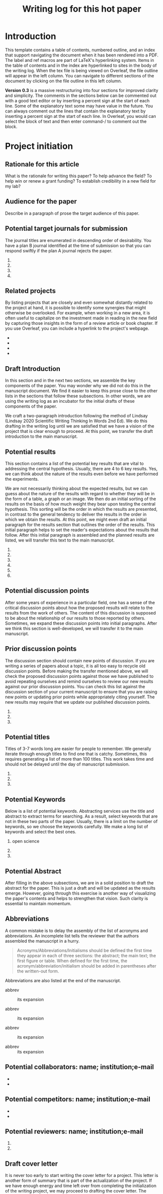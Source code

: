 #+Title:Writing log for this hot paper
#+Options: toc:nil author:nil
#+LaTeX_CLASS:article
#+LaTeX_CLASS_OPTIONS:[11pt,letterpaper]
# \documentclass[10pt,letterpaper]{article}
#+LaTeX_HEADER:\usepackage{amsmath}
#+LaTeX_HEADER:\usepackage{amsfonts}
#+LaTeX_HEADER:\usepackage{amssymb}
#+LaTeX_HEADER:\usepackage{makeidx}
#+LaTeX_HEADER:\usepackage{graphicx}
#+LaTeX_HEADER:\usepackage{hyperref}
#+LaTeX_HEADER:\usepackage[letterpaper, total={7in, 9in}]{geometry}
#+LaTeX_HEADER:\usepackage{datetime2}
#+LaTeX_HEADER:\usepackage{minted}
#+LaTeX_HEADER:\usepackage{ulem}
#+LaTeX_HEADER:\usepackage{spreadtab}
# #+LaTeX_HEADER:\usepackage{setspace} \singlespacing
#+LaTeX_HEADER:%Print page numbers in the upper right corner rather than the bottom center.
#+LaTeX_HEADER:\pagestyle{myheadings}
#+LaTeX_HEADER:% Code for plotting table 
#+LaTeX_HEADER:\usepackage{pgfplots}
#+LaTeX_HEADER:\usepackage{pgfplotstable}
#+LaTeX_HEADER:\usepackage{booktabs}
#+LaTeX_HEADER:\usepackage{array}
#+LaTeX_HEADER:\usepackage{colortbl}
#+LaTeX_HEADER:\pgfplotstableset{% global config, for example in the preamble
#+LaTeX_HEADER:  every head row/.style={before row=\toprule,after row=\midrule},
#+LaTeX_HEADER:  every last row/.style={after row=\bottomrule},
#+LaTeX_HEADER:  fixed,precision=2,
#+LaTeX_HEADER:}
#+LaTeX_HEADER:% todolist env from https://tex.stackexchange.com/questions/247681/how-to-create-checkbox-todo-list
#+LaTeX_HEADER:% done with checkmark, wontfix with x, next with finger.
#+LaTeX_HEADER:% Use square brackets around the commands: e.g., [\next]
#+LaTeX_HEADER:\usepackage{enumitem,amssymb}
#+LaTeX_HEADER:\newlist{todolist}{itemize}{2}
#+LaTeX_HEADER:\setlist[todolist]{label=$\square$}
#+LaTeX_HEADER:\usepackage{pifont}
#+LaTeX_HEADER:\newcommand{\nmark}{\ding{42}}% next
#+LaTeX_HEADER:\newcommand{\cmark}{\ding{51}}% checkmark
#+LaTeX_HEADER:\newcommand{\xmark}{\ding{55}}% x-mark
#+LaTeX_HEADER:\newcommand{\wmark}{\ding{116}}% wait mark, inverted triangle representing yield sign
#+LaTeX_HEADER:\newcommand{\done}{\rlap{$\square$}{\raisebox{2pt}{\large\hspace{1pt}\cmark}}%
#+LaTeX_HEADER:  \hspace{-2.5pt}}
#+LaTeX_HEADER:\newcommand{\wontfix}{\rlap{$\square$}{\large\hspace{1pt}\xmark}}
#+LaTeX_HEADER:\newcommand{\waiting}{\rlap{\raisebox{0.18ex}{\hspace{0.17ex}\scriptsize \wmark}}$\square$}
#+LaTeX_HEADER:% \newcommand{\next}{\nmark}%
#+LaTeX_HEADER:\bibliographystyle{cell}
#+Latex_HEADER:\makeindex
#+Latex_HEADER:\title{Writing Log for hot paper}
#+Latex_HEADER:\author{Blaine Mooers}

#+LaTeX:\maketitle


#+LaTeX:\tableofcontents





* Introduction
:PROPERTIES:
:CUSTOM_ID: introduction
:CLASS: unnumbered
:END:
This template contains a table of contents, numbered outline, and an
index that support navigating the document when it has been rendered
into a PDF. The label and ref macros are part of LaTeX's hyperlinking
system. Items in the table of contents and in the index are hyperlinked
to sites in the body of the writing log. When the tex file is being
viewed on Overleaf, the file outline will appear in the left column. You
can navigate to different sections of the document by clicking on the
file outline in this left column.

*Version 0.3* is a massive restructuring into four sections for improved clarity and
simplicity. The comments in the sections below can be commented out with
a good text editor or by inserting a percent sign at the start of each
line. Some of the explanatory text some may have value in the future.
You can always comment out the lines that contain the explanatory text
by inserting a percent sign at the start of each line. In Overleaf, you
would can select the block of text and then enter command-/ to comment
out the block.

* Project initiation
:PROPERTIES:
:CUSTOM_ID: project-initiation
:END:
** Rationale for this article
:PROPERTIES:
:CUSTOM_ID: sub:why
:END:
What is the rationale for writing this paper? To help advance the field?
To help win or renew a grant funding? To establish credibility in a new
field for my lab?

** Audience for the paper
:PROPERTIES:
:CUSTOM_ID: sub:audience
:END:
Describe in a paragraph of prose the target audience of this paper.

** Potential target journals for submission
:PROPERTIES:
:CUSTOM_ID: sub:target-journals
:END:
The journal titles are enumerated in descending order of desirability.
You have a plan B journal identified at the time of submission so that
you can respond swiftly if the plan A journal rejects the paper.

1. 
2. 
3. 
4. 

** Related projects
:PROPERTIES:
:CUSTOM_ID: sub:related-projects
:END:
By listing projects that are closely and even somewhat distantly related
to the project at hand, it is possible to identify some synergies that
might otherwise be overlooked. For example, when working in a new area,
it is often useful to capitalize on the investment made in reading in
the new field by capturing those insights in the form of a review
article or book chapter. If you use Overleaf, you can include a
hyperlink to the project's webpage.

- 
- 
- 
- 

** Draft Introduction
:PROPERTIES:
:CUSTOM_ID: subsec:Introduction
:END:
In this section and in the next two sections, we assemble the key
components of the paper. You may wonder why we did not do this in the
manuscript document. We find it easier to keep this prose close to the
other lists in the sections that follow these subsections. In other
words, we are using the writing log as an incubator for the initial
drafts of these components of the paper.

We craft a two-paragraph introduction following the method of Lindsay
(Lindsay 2020 Scientific Writing Thinking In Words 2nd Ed). We do this
drafting in the writing log until we are satisfied that we have a vision
of the project that is clear enough to proceed. At this point, we
transfer the draft introduction to the main manuscript.

** Potential results
:PROPERTIES:
:CUSTOM_ID: subsec:Results.
:END:
This section contains a list of the potential key results that are vital
to addressing the central hypothesis. Usually, there are 4 to 6 key
results. Yes, we can think about the nature of the results even before
we have performed the experiments.

We are not necessarily thinking about the expected results, but we can
guess about the nature of the results with regard to whether they will
be in the form of a table, a graph or an image. We then do an initial
sorting of the results on the basis of how much weight they bear upon
testing the central hypothesis. This sorting will be the order in which
the results are presented, in contrast to the general tendency to
deliver the results in the order in which we obtain the results. At this
point, we might even draft an initial paragraph for the results section
that outlines the order of the results. This initial paragraph helps to
set the reader's expectations about the results that follow. After this
initial paragraph is assembled and the planned results are listed, we
will transfer this text to the main manuscript.

1. 
2. 
3. 
4. 
5. 
6. 

** Potential discussion points
:PROPERTIES:
:CUSTOM_ID: subsec:futureDiscussion
:END:
After some years of experience in a particular field, one has a sense of
the critical discussion points about how the proposed results will
relate to the results from the work of others. The content of this
discussion is supposed to be about the relationship of our results to
those reported by others. Sometimes, we expand these discussion points
into initial paragraphs. After we think this section is well-developed,
we will transfer it to the main manuscript.

** Prior discussion points
:PROPERTIES:
:CUSTOM_ID: subsec:priorDiscussion
:END:
The discussion section should contain new points of discussion. If you
are writing a series of papers about a topic, it is all too easy to
recycle old discussion points. Before making the transfer mentioned
above, we will check the proposed discussion points against those we
have published to avoid repeating ourselves and remind ourselves to
review our new results against our prior discussion points. You can
check this list against the discussion section of your current
manuscript to ensure that you are raising new points or updating prior
points while appropriately citing yourself. The new results may require
that we update our published discussion points.

1. 
2. 
3. 

** Potential titles
:PROPERTIES:
:CUSTOM_ID: sub:titles
:END:
Titles of 3-7 words long are easier for people to remember. We generally
iterate through enough titles to find one that is catchy. Sometimes,
this requires generating a list of more than 100 titles. This work takes
time and should not be delayed until the day of manuscript submission.

1. 
2. 
3. 

** Potential Keywords
:PROPERTIES:
:CUSTOM_ID: sub:keywords
:CLASS: unnumbered
:END:
Below is a list of potential keywords. Abstracting services use the
title and abstract to extract terms for searching. As a result, select
keywords that are not in these two parts of the paper. Usually, there is
a limit on the number of keywords, so we choose the keywords carefully.
We make a long list of keywords and select the best ones.

1. open science

2. 

3. 

** Potential Abstract
:PROPERTIES:
:CUSTOM_ID: potential-abstract
:CLASS: unnumbered
:END:
After filling in the above subsections, we are in a solid position to
draft the abstract for the paper. This is just a draft and will be
updated as the results emerge. However, going through this exercise is
another way of visualizing the paper's contents and helps to strengthen
that vision. Such clarity is essential to maintain momentum.

** Abbreviations
:PROPERTIES:
:CUSTOM_ID: sub:abbrev
:END:
A common mistake is to delay the assembly of the list of acronyms and
abbreviations. An incomplete list tells the reviewer that the authors
assembled the manuscript in a hurry.

#+begin_quote
Acronyms/Abbreviations/Initialisms should be defined the first time they
appear in each of three sections: the abstract; the main text; the first
figure or table. When defined for the first time, the
acronym/abbreviation/initialism should be added in parentheses after the
written-out form.

#+end_quote

Abbreviations are also listed at the end of the manuscript.

- abbrev :: its expansion

- abbrev :: its expansion

- abbrev :: its expansion

- abbrev :: its expansion

** Potential collaborators: name; institution;e-mail
:PROPERTIES:
:CUSTOM_ID: sub:collaborators
:END:
- 
- 

** Potential competitors: name; institution;e-mail
:PROPERTIES:
:CUSTOM_ID: sub:competitors
:END:
- 
- 

** Potential reviewers: name; institution;e-mail
:PROPERTIES:
:CUSTOM_ID: sub:reviewers
:END:
1. 
2. 

** Draft cover letter
:PROPERTIES:
:CUSTOM_ID: sub:coverletter
:END:
It is never too early to start writing the cover letter for a project.
This letter is another form of summary that is part of the actualization
of the project. If we have enough energy and time left over from
completing the initialization of the writing project, we may proceed to
drafting the cover letter. The advantage of doing so is to capture one's
excitement about the project.

* Daily entries
:PROPERTIES:
:CUSTOM_ID: sec:dailyEntries
:END:
** Daily protocol
:PROPERTIES:
:CUSTOM_ID: sub:entry-protocol
:END:
1. At start of work session, review the timeline
   [[#sub:benchmarks][2.5]], recent daily entries
   [[#sub:daily-log][2.2]], next action item [[#sub:next][2.6]], and
   to-do list [[#sub:to-do][2.7]].

2. Write the goal(s) for the current writing session as a means of
   engaging mentally in the work. This prose could be retained or
   deleted at the end of the work session.

3. At the end of the work session, move finished items to an achievement
   list for the day.

4. Move the unfinished items to the to-do list [[#sub:to-do][2.7]].

5. Identify the next task or action [[#sub:next][2.6]].

6. Update the wordcount.txt file, if you wrote anything
   [[#sub:zk][2.4]].

7. Update the project Sheet in the Writing Progress Workbook
   [[#sub:WPsheet][2.3]].

8. Update your personal knowledge base [[#sub:zk][2.4]].

** Daily Log
:PROPERTIES:
:CUSTOM_ID: sub:daily-log
:END:
*** 2024 January 21
:PROPERTIES:
:CUSTOM_ID: january-21
:END:
Accomplishments:

- 
- 
- 

** Update Writing Progress Notebook
:PROPERTIES:
:CUSTOM_ID: sub:WPsheet
:END:
The writing progress notebook enables the tracking of progress on a
project basis [fn:1]. The Notebook automatically updates sums of words
written and minutes spent across all projects on a given day. It only
takes a few seconds to enter the number of words written and the time
spent for a specific project on that project's Google Sheet. If you have
Voice In plus activated, say the words "open sheet 37" to have the
worksheet for project 37 opened in the web browser. If not, click on
this direct link to the Google Sheet in the compiled PDF of this writing
log [fn:2].

Update the sheet for this project with the total number of minutes spent
on this project and the word count. The word count is accessed in
Overleaf under the menu pull-down. The word count operation has to be
applied to a recently compiled tex document.

** Update Zettelkästen in org-roam
:PROPERTIES:
:CUSTOM_ID: sub:zk
:END:
Update your knowledge base if you found anything worth adding to it. See
section 4 for guidance ([[#subsec:guides:knowledgebase][4.7]]).

** Timeline or Benchmarks
:PROPERTIES:
:CUSTOM_ID: sub:benchmarks
:END:
This section is an outline of benchmarks or deadlines. I include the
deadline dates in square brackets. It is best to try to map out a
timeline so that the project can continue to move forward.

** Next action
:PROPERTIES:
:CUSTOM_ID: sub:next
:END:
List the next task or action to be taken to move the project forward.
The section is supposed to contain one to do item. It is the next task
that needs to be done. The idea to determine in at the end of the
current work session what the next action should be so that you do not
have to spend time selecting the next action item when you return to the
project. This idea came from David Allen, the author of "Getting things
done".

I have to admit that I rarely do this task next. I generally reconsider
all of the pending to do's at the start of my work session, and I often
wind up identifying a new task that was not identified as the "Next
Action" at the end of the last work session. Anyways, you do gain the
Peace of Mind knowing that you have identified the next step, although
you may not take it. If you do not use this section, go ahead and delete
it.

** To be done
:PROPERTIES:
:CUSTOM_ID: sub:to-do
:END:
These are the tasks that are thought to be required to get the project
finished. The prioritizing of the tasks is the hard part. The book "Time
Power" by Charles Hobbs provides helpful helpful guidance.

- 
- 
- 
- 

** Word Count
:PROPERTIES:
:CUSTOM_ID: sub:wordcount
:END:
The word count is stored in wordcount.txt. The word count tends to
approach a plateau in the latter stages of writing.

* Word Count
#+LaTeX:\index{word count}

The word count tends to approach a plateau in the latter stages of writing.


#+Latex:\begin{figure}[H]
#+LaTeX:  \centering
#+LaTeX:  \begin{tikzpicture}
#+LaTeX:    \begin{axis}[
#+LaTeX:      xlabel={Date},
#+LaTeX:      ylabel={Word Count Cumulative},
#+LaTeX:      % legend pos=south east,
#+LaTeX:      % legend entries={},
#+LaTeX:      ]
#+LaTeX:      \addplot table [x=Day,y=Words] {wordcount.txt};
#+LaTeX:    \end{axis}
#+LaTeX:  \end{tikzpicture}
#+LaTeX:\caption{Cummulative word count.}
#+LaTEX:\end{figure}

#+LaTeX:\begin{table}[]
#+LaTeX:  \centering
#+LaTeX:  \pgfplotstabletypeset[
#+LaTeX:  columns/Date/.style={column name=Date},
#+LaTeX:  columns/Day/.style={column name=Day},
#+LaTeX:  columns/Word/.style={column name=Words},
#+LaTeX:  ]{wordcount.txt}
#+LaTeX:  \caption{Date, day and wordcount.}
#+Latex:  \label{tab:my_label}
#+LaTeX:\end{table}







* Future additions and tangents
:PROPERTIES:
:CUSTOM_ID: sec:future
:END:
** Ideas to consider adding to the manuscript
:PROPERTIES:
:CUSTOM_ID: subsec:new-ideas
:END:
- 
- 
- 

*** Introduction
:PROPERTIES:
:CUSTOM_ID: ssubsec:new-ideas:Intro
:END:
- 
- 
- 

*** Results
:PROPERTIES:
:CUSTOM_ID: ssubsec:new-ideas:Results
:END:
- 
- 
- 

*** Discussion
:PROPERTIES:
:CUSTOM_ID: ssubsec:new-ideas:Discussion
:END:
- 
- 
- 

** To be done someday
:PROPERTIES:
:CUSTOM_ID: subsec:someday
:END:
This section stores tasks that are related to the current project and
that may be worth doing someday. Often these tasks are tangential to
addressing the central hypothesis of the paper. This is a place for
capturing those wonderful ideas. Sometimes these ideas blossom into new
projects. This section can capture ideas that might be mentioned in
terms of future work in the discussion section of the manuscript.

- 
- 
- 

** Spin off writing projects
:PROPERTIES:
:CUSTOM_ID: subsec:spinoffs
:END:
-   :: 
-   :: 
-   :: 
-   :: 

* Guidelines, checklists, protocols, helpful hints
:PROPERTIES:
:CUSTOM_ID: sec:guides
:END:
** Tips for using Overleaf
:PROPERTIES:
:CUSTOM_ID: subsec:guides:overleaf
:END:
1. Chrome has the TextArea extension that is needed to run Grammarly in
   Overleaf.

2. Use the shortcuts (new commands defined in the preamble) to save time
   typing.

3. Where shortcuts are not possible, use templates.

4. View Overleaf project with Chrome to be able to run Grammarly via the
   Chrome Grammarly extension.

5. code Snippets can be mapped to voice commands in Voice In Plus.

** Protocol for running Grammarly in Overleaf
:PROPERTIES:
:CUSTOM_ID: subsec:guides:grammarlyInoverleaf
:END:
You must install Grammarly and Textarea extensions for Chrome. With your
project open in Overleaf, open the textarea icon in the upper right of
your browser and check the checkbox. This will convert the PDF viewport
into RichText. Hit the Grammarly icon. Grammarly will check the text in
the RichText viewport. Corrections that you make in the RichText
viewport are applied to your tex file in the left viewport. Note that
the preamble of the document will cause the text to be spread out. You
may have to scroll down a ways to see the document environment.

** Guidelines for debugging the annotated bibliography
:PROPERTIES:
:CUSTOM_ID: subsec:guides:annotDebug
:END:
For a template annotated bibliography, see
https://github.com/MooersLab/annotatedBibliography.

1. Escape with a forward slash the following: &, _, %, and #.

2. Title case the journal titles.

3. Replace unicode characters with LaTeX code: e.g., replace Å with Å.
   Not all LaTeX document classes are compatible with unicode.

4. The primes have to be replaced with '.

5. The vertical red rectangles with a white dot in the middle should be
   replaced with a whitespace.

6. There are two styles in the bibtex world: bibtex and biblatex. We are
   using bibtex. It is simpler. It has fewer fields.

7. Use Google Scholar bibtex over Medline or PubMed biblatex.

8. Often the error is in the bibitem entry above the one indicated in
   the error messages.

9. All interior braces must by followed by a comma, including the last
   one.

10. When stumped, replace the entry with a fresh one from Google
    Scholar.

** Graphical Abstract
:PROPERTIES:
:CUSTOM_ID: subsec:guides:graphicalAbstract
:END:
The following is copied from the Crystal Journal's
[[https://www.mdpi.com/journal/crystals/instructions#preparation][author
guidelines]].

#+begin_quote
A graphical abstract (GA) is an image that appears alongside the text
abstract in the Table of Contents. In addition to summarizing the
content, it should represent the topic of the article in an interesting
way. The GA should be a high-quality illustration or diagram in any of
the following formats: PNG, JPEG, EPS, SVG, PSD or AI. Written text in a
GA should be clear and easy to read, using one of the following fonts:
Times, Arial, Courier, Helvetica, Ubuntu or Calibri. The minimum size
required for the GA is 560 \(\times\) 1100 pixels (height \(\times\)
width). When submitting larger images, please, keep to the same ratio.

#+end_quote

I usually make the mistake of treating the graphical abstract as an
afterthought. Then there is no time to make one during submission of the
manuscript. This can lead to delays or to the journal converting one of
your sub-figures into a graphical abstract. A good example of a
graphical abstract is found
[[https://www.mdpi.com/2073-4352/11/3/273][here]].

** Guidelines for benchmarks
:PROPERTIES:
:CUSTOM_ID: subsec:guides:benchmarks
:END:
** Guidelines for using Writing Progress Notebook
:PROPERTIES:
:CUSTOM_ID: subsec:guides:wpnb
:END:
The writing progress notebook enables the tracking of progress on a
project basis [fn:3]. The Notebook automatically updates sums of words
written and minutes spent across all projects on a given day. It only
takes a few seconds to enter the number of words written and the time
spent for a specific project on that project's Google Sheet. If you have
Voice In plus activated, say the words "open sheet 37" to have the
worksheet for project 37 opened in the web browser. If not, click on
this direct link to the Google Sheet in the compiled PDF of this writing
log [fn:4].

** Guidelines for using a personal knowledge base
:PROPERTIES:
:CUSTOM_ID: subsec:guides:knowledgebase
:END:
If you maintain a knowledge base like a Zettelkästen in org-roam or
Obsidian or Notion, you might consider adding literature notes and
permanent notes at the end of a work session [fn:5] [fn:6]. The name of
the index for this project is =XXXXXXXXX=. Enter =Control-c n f= to find
this project note. This knowledge base can store information that you
may want to use eventually in the paper.

These notes that you may add might be in the form of what are called
*permanent notes* that include new insights or plans for the work. These
thoughts are not directly linked or derived from any particular
reference in the literature. Another kind of note is known as a
*citation note* or *literature note* is derived from a specific
reference. This kind of note will contain the BibTeX cite key.

Although such notes can be stored in an annotated bibliography
(https://github.com/MooersLab/annotatedBibliography), I seem less likely
to utilize this information while working on a manuscript because the
annotated bibliographies are in a different document. Because it is out
of sight, the annotated bibliography is also out of mind.

The advantage of keeping these bits of knowledge inside the writing log
is that you can link the entries made in the daily log section to these
bits of knowledge by using the label and ref macros of LaTeX. You can
also set up label and ref pairs between to-do items and the bits of
knowledge. Some of these notes may refer to a particular reference, so
you can include the cite key with these notes if the reference has been
included in the BibTeX library file sourced at the bottom of this file.

I usually source the BibTeX library file that I am using in the
annotated bibliography for a particular project. Keeping these items
together in one document will improve the odds that you act upon the
collected information, reducing the mental bandwidth you have to commit
to managing this writing log.

Another approach I use sometimes is to include such information on lines
that have been commented out in the manuscript's tex document near where
I want to utilize that information. I must admit that this approach can
become a little unwieldy if the comments span many lines.

If you use the Pomodoro method, you would probably want to commit the
last one or two poms of a work session on a writing project to update
your knowledge base. If you have been lagging on doing such updates, you
may want to commit four to six poms to this kind of work; you might have
to do this over multiple days if you have fallen behind.

* Backmatter
:PROPERTIES:
:CUSTOM_ID: backmatter
:END:


#+Latex:\bibliography{AnnoBibMyBDA}
#+LaTeX:\printindex

[fn:1] [[https://github.com/MooersLab/writing-progress-2024-25]]

[fn:2] [[file:<insert link for specific sheet>][<insert link for specific sheet>]]

[fn:3] [[https://github.com/MooersLab/writing-progress-2024-25]]

[fn:4] [[file:<insert link for specific sheet>][<insert link for specific sheet>]]

[fn:5] [[https://wiki2.org/en/Zettelkasten]]

[fn:6] [[https://wiki2.org/en/Comparison_of_note-taking_software]]
